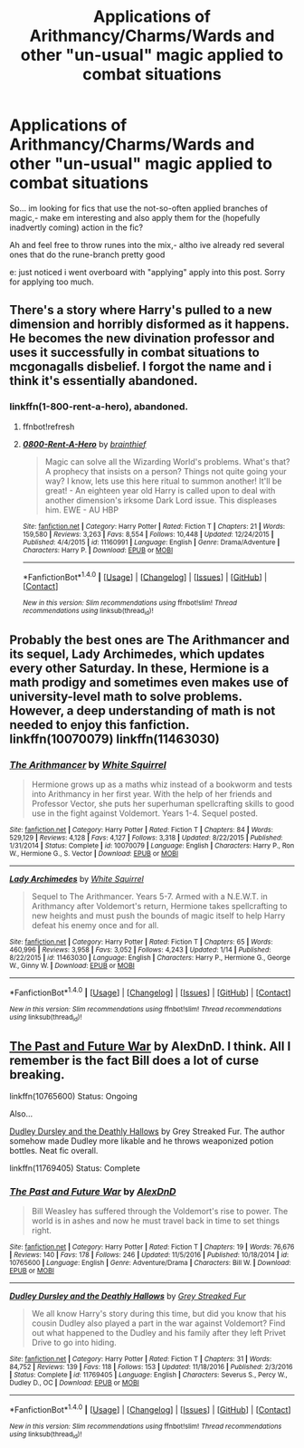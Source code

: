 #+TITLE: Applications of Arithmancy/Charms/Wards and other "un-usual" magic applied to combat situations

* Applications of Arithmancy/Charms/Wards and other "un-usual" magic applied to combat situations
:PROPERTIES:
:Author: Ru-R
:Score: 5
:DateUnix: 1516234758.0
:DateShort: 2018-Jan-18
:FlairText: Fic Search
:END:
So... im looking for fics that use the not-so-often applied branches of magic,- make em interesting and also apply them for the (hopefully inadvertly coming) action in the fic?

Ah and feel free to throw runes into the mix,- altho ive already red several ones that do the rune-branch pretty good

e: just noticed i went overboard with "applying" apply into this post. Sorry for applying too much.


** There's a story where Harry's pulled to a new dimension and horribly disformed as it happens. He becomes the new divination professor and uses it successfully in combat situations to mcgonagalls disbelief. I forgot the name and i think it's essentially abandoned.
:PROPERTIES:
:Author: viol8er
:Score: 4
:DateUnix: 1516248256.0
:DateShort: 2018-Jan-18
:END:

*** linkffn(1-800-rent-a-hero), abandoned.
:PROPERTIES:
:Author: fflai
:Score: 2
:DateUnix: 1516255112.0
:DateShort: 2018-Jan-18
:END:

**** ffnbot!refresh
:PROPERTIES:
:Author: fflai
:Score: 2
:DateUnix: 1516255172.0
:DateShort: 2018-Jan-18
:END:


**** [[http://www.fanfiction.net/s/11160991/1/][*/0800-Rent-A-Hero/*]] by [[https://www.fanfiction.net/u/4934632/brainthief][/brainthief/]]

#+begin_quote
  Magic can solve all the Wizarding World's problems. What's that? A prophecy that insists on a person? Things not quite going your way? I know, lets use this here ritual to summon another! It'll be great! - An eighteen year old Harry is called upon to deal with another dimension's irksome Dark Lord issue. This displeases him. EWE - AU HBP
#+end_quote

^{/Site/: [[http://www.fanfiction.net/][fanfiction.net]] *|* /Category/: Harry Potter *|* /Rated/: Fiction T *|* /Chapters/: 21 *|* /Words/: 159,580 *|* /Reviews/: 3,263 *|* /Favs/: 8,554 *|* /Follows/: 10,448 *|* /Updated/: 12/24/2015 *|* /Published/: 4/4/2015 *|* /id/: 11160991 *|* /Language/: English *|* /Genre/: Drama/Adventure *|* /Characters/: Harry P. *|* /Download/: [[http://www.ff2ebook.com/old/ffn-bot/index.php?id=11160991&source=ff&filetype=epub][EPUB]] or [[http://www.ff2ebook.com/old/ffn-bot/index.php?id=11160991&source=ff&filetype=mobi][MOBI]]}

--------------

*FanfictionBot*^{1.4.0} *|* [[[https://github.com/tusing/reddit-ffn-bot/wiki/Usage][Usage]]] | [[[https://github.com/tusing/reddit-ffn-bot/wiki/Changelog][Changelog]]] | [[[https://github.com/tusing/reddit-ffn-bot/issues/][Issues]]] | [[[https://github.com/tusing/reddit-ffn-bot/][GitHub]]] | [[[https://www.reddit.com/message/compose?to=tusing][Contact]]]

^{/New in this version: Slim recommendations using/ ffnbot!slim! /Thread recommendations using/ linksub(thread_id)!}
:PROPERTIES:
:Author: FanfictionBot
:Score: 1
:DateUnix: 1516255215.0
:DateShort: 2018-Jan-18
:END:


** Probably the best ones are The Arithmancer and its sequel, Lady Archimedes, which updates every other Saturday. In these, Hermione is a math prodigy and sometimes even makes use of university-level math to solve problems. However, a deep understanding of math is not needed to enjoy this fanfiction. linkffn(10070079) linkffn(11463030)
:PROPERTIES:
:Author: thegreennapalm
:Score: 7
:DateUnix: 1516241285.0
:DateShort: 2018-Jan-18
:END:

*** [[http://www.fanfiction.net/s/10070079/1/][*/The Arithmancer/*]] by [[https://www.fanfiction.net/u/5339762/White-Squirrel][/White Squirrel/]]

#+begin_quote
  Hermione grows up as a maths whiz instead of a bookworm and tests into Arithmancy in her first year. With the help of her friends and Professor Vector, she puts her superhuman spellcrafting skills to good use in the fight against Voldemort. Years 1-4. Sequel posted.
#+end_quote

^{/Site/: [[http://www.fanfiction.net/][fanfiction.net]] *|* /Category/: Harry Potter *|* /Rated/: Fiction T *|* /Chapters/: 84 *|* /Words/: 529,129 *|* /Reviews/: 4,128 *|* /Favs/: 4,127 *|* /Follows/: 3,318 *|* /Updated/: 8/22/2015 *|* /Published/: 1/31/2014 *|* /Status/: Complete *|* /id/: 10070079 *|* /Language/: English *|* /Characters/: Harry P., Ron W., Hermione G., S. Vector *|* /Download/: [[http://www.ff2ebook.com/old/ffn-bot/index.php?id=10070079&source=ff&filetype=epub][EPUB]] or [[http://www.ff2ebook.com/old/ffn-bot/index.php?id=10070079&source=ff&filetype=mobi][MOBI]]}

--------------

[[http://www.fanfiction.net/s/11463030/1/][*/Lady Archimedes/*]] by [[https://www.fanfiction.net/u/5339762/White-Squirrel][/White Squirrel/]]

#+begin_quote
  Sequel to The Arithmancer. Years 5-7. Armed with a N.E.W.T. in Arithmancy after Voldemort's return, Hermione takes spellcrafting to new heights and must push the bounds of magic itself to help Harry defeat his enemy once and for all.
#+end_quote

^{/Site/: [[http://www.fanfiction.net/][fanfiction.net]] *|* /Category/: Harry Potter *|* /Rated/: Fiction T *|* /Chapters/: 65 *|* /Words/: 460,996 *|* /Reviews/: 3,958 *|* /Favs/: 3,052 *|* /Follows/: 4,243 *|* /Updated/: 1/14 *|* /Published/: 8/22/2015 *|* /id/: 11463030 *|* /Language/: English *|* /Characters/: Harry P., Hermione G., George W., Ginny W. *|* /Download/: [[http://www.ff2ebook.com/old/ffn-bot/index.php?id=11463030&source=ff&filetype=epub][EPUB]] or [[http://www.ff2ebook.com/old/ffn-bot/index.php?id=11463030&source=ff&filetype=mobi][MOBI]]}

--------------

*FanfictionBot*^{1.4.0} *|* [[[https://github.com/tusing/reddit-ffn-bot/wiki/Usage][Usage]]] | [[[https://github.com/tusing/reddit-ffn-bot/wiki/Changelog][Changelog]]] | [[[https://github.com/tusing/reddit-ffn-bot/issues/][Issues]]] | [[[https://github.com/tusing/reddit-ffn-bot/][GitHub]]] | [[[https://www.reddit.com/message/compose?to=tusing][Contact]]]

^{/New in this version: Slim recommendations using/ ffnbot!slim! /Thread recommendations using/ linksub(thread_id)!}
:PROPERTIES:
:Author: FanfictionBot
:Score: 1
:DateUnix: 1516241308.0
:DateShort: 2018-Jan-18
:END:


** [[https://www.fanfiction.net/s/10765600/1/The-Past-and-Future-War][The Past and Future War]] by AlexDnD. I think. All I remember is the fact Bill does a lot of curse breaking.

linkffn(10765600) Status: Ongoing

Also...

[[https://www.fanfiction.net/s/11769405/1/Dudley-Dursley-and-the-Deathly-Hallows][Dudley Dursley and the Deathly Hallows]] by Grey Streaked Fur. The author somehow made Dudley more likable and he throws weaponized potion bottles. Neat fic overall.

linkffn(11769405) Status: Complete
:PROPERTIES:
:Author: FairyRave
:Score: 1
:DateUnix: 1516257908.0
:DateShort: 2018-Jan-18
:END:

*** [[http://www.fanfiction.net/s/10765600/1/][*/The Past and Future War/*]] by [[https://www.fanfiction.net/u/5505626/AlexDnD][/AlexDnD/]]

#+begin_quote
  Bill Weasley has suffered through the Voldemort's rise to power. The world is in ashes and now he must travel back in time to set things right.
#+end_quote

^{/Site/: [[http://www.fanfiction.net/][fanfiction.net]] *|* /Category/: Harry Potter *|* /Rated/: Fiction T *|* /Chapters/: 19 *|* /Words/: 76,676 *|* /Reviews/: 140 *|* /Favs/: 178 *|* /Follows/: 246 *|* /Updated/: 11/5/2016 *|* /Published/: 10/18/2014 *|* /id/: 10765600 *|* /Language/: English *|* /Genre/: Adventure/Drama *|* /Characters/: Bill W. *|* /Download/: [[http://www.ff2ebook.com/old/ffn-bot/index.php?id=10765600&source=ff&filetype=epub][EPUB]] or [[http://www.ff2ebook.com/old/ffn-bot/index.php?id=10765600&source=ff&filetype=mobi][MOBI]]}

--------------

[[http://www.fanfiction.net/s/11769405/1/][*/Dudley Dursley and the Deathly Hallows/*]] by [[https://www.fanfiction.net/u/1648649/Grey-Streaked-Fur][/Grey Streaked Fur/]]

#+begin_quote
  We all know Harry's story during this time, but did you know that his cousin Dudley also played a part in the war against Voldemort? Find out what happened to the Dudley and his family after they left Privet Drive to go into hiding.
#+end_quote

^{/Site/: [[http://www.fanfiction.net/][fanfiction.net]] *|* /Category/: Harry Potter *|* /Rated/: Fiction T *|* /Chapters/: 31 *|* /Words/: 84,752 *|* /Reviews/: 139 *|* /Favs/: 118 *|* /Follows/: 153 *|* /Updated/: 11/18/2016 *|* /Published/: 2/3/2016 *|* /Status/: Complete *|* /id/: 11769405 *|* /Language/: English *|* /Characters/: Severus S., Percy W., Dudley D., OC *|* /Download/: [[http://www.ff2ebook.com/old/ffn-bot/index.php?id=11769405&source=ff&filetype=epub][EPUB]] or [[http://www.ff2ebook.com/old/ffn-bot/index.php?id=11769405&source=ff&filetype=mobi][MOBI]]}

--------------

*FanfictionBot*^{1.4.0} *|* [[[https://github.com/tusing/reddit-ffn-bot/wiki/Usage][Usage]]] | [[[https://github.com/tusing/reddit-ffn-bot/wiki/Changelog][Changelog]]] | [[[https://github.com/tusing/reddit-ffn-bot/issues/][Issues]]] | [[[https://github.com/tusing/reddit-ffn-bot/][GitHub]]] | [[[https://www.reddit.com/message/compose?to=tusing][Contact]]]

^{/New in this version: Slim recommendations using/ ffnbot!slim! /Thread recommendations using/ linksub(thread_id)!}
:PROPERTIES:
:Author: FanfictionBot
:Score: 2
:DateUnix: 1516257927.0
:DateShort: 2018-Jan-18
:END:
